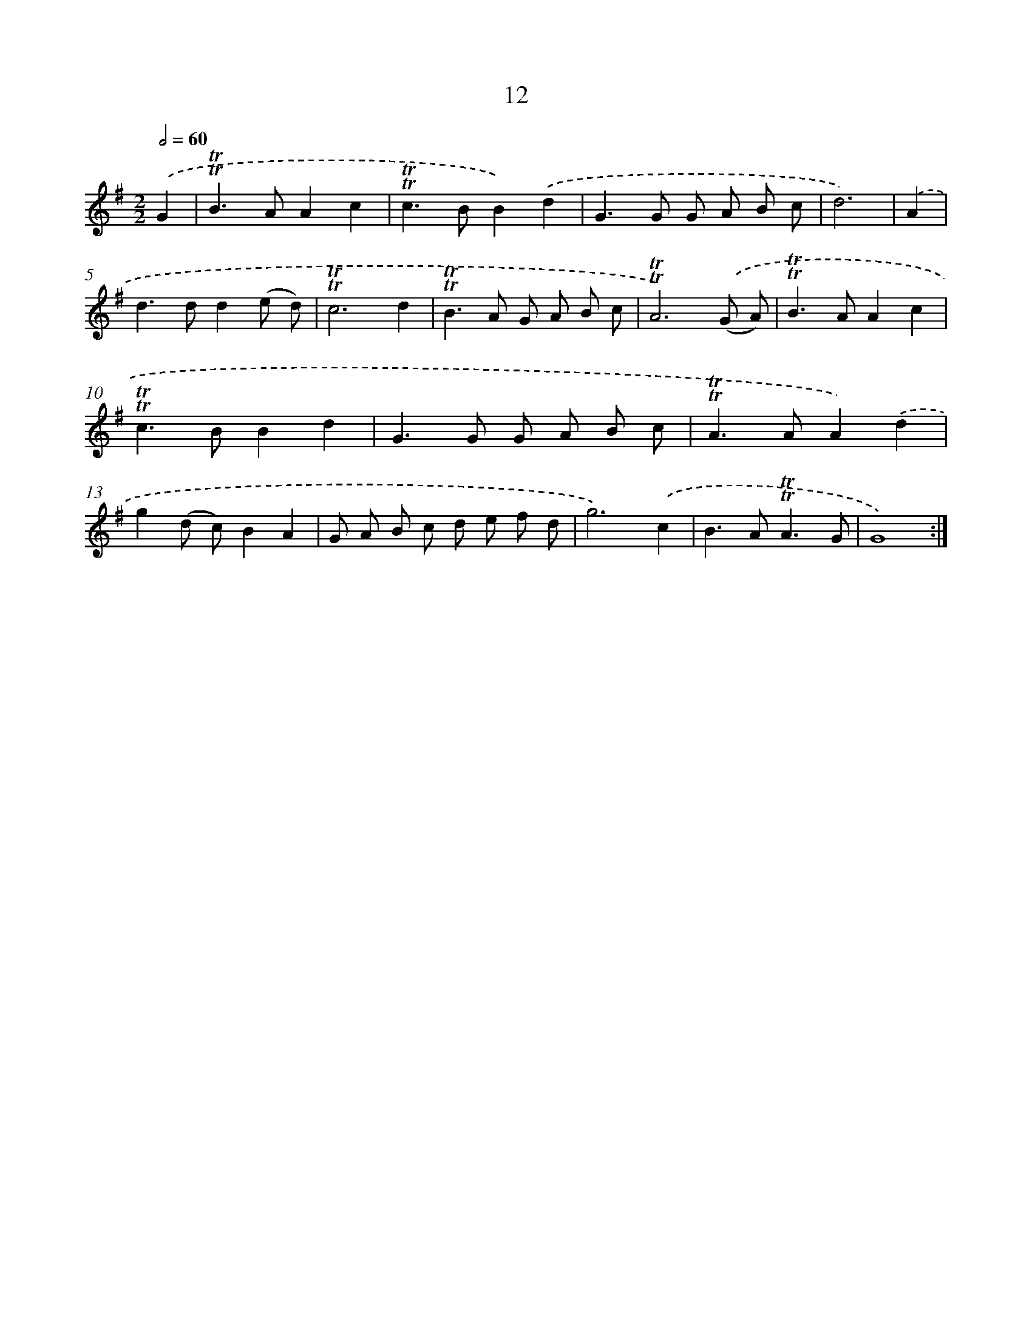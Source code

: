 X: 15522
T: 12
%%abc-version 2.0
%%abcx-abcm2ps-target-version 5.9.1 (29 Sep 2008)
%%abc-creator hum2abc beta
%%abcx-conversion-date 2018/11/01 14:37:54
%%humdrum-veritas 2491260344
%%humdrum-veritas-data 3397924796
%%continueall 1
%%barnumbers 0
L: 1/8
M: 2/2
Q: 1/2=60
K: G clef=treble
.('G2 [I:setbarnb 1]|
!trill!!trill!B2>A2A2c2 |
!trill!!trill!c2>B2B2).('d2 |
G2>G2 G A B c |
d6) |
.('A2 [I:setbarnb 5]|
d2>d2d2(e d) |
!trill!!trill!c6d2 |
!trill!!trill!B2>A2 G A B c |
!trill!!trill!A6).('(G A) |
!trill!!trill!B2>A2A2c2 |
!trill!!trill!c2>B2B2d2 |
G2>G2 G A B c |
!trill!!trill!A2>A2A2).('d2 |
g2(d c)B2A2 |
G A B c d e f d |
g6).('c2 |
B2>A2!trill!!trill!A3G |
G8) :|]

